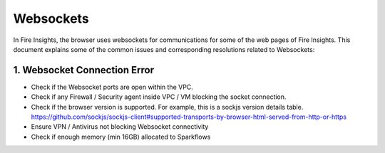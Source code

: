 Websockets
============

In Fire Insights, the browser uses websockets for communications for some of the web pages of Fire Insights.
This document explains some of the common issues and corresponding resolutions related to Websockets:

1. Websocket Connection Error
------------------------------------------------------------

- Check if the Websocket ports are open within the VPC.
- Check if any Firewall / Security agent inside VPC / VM blocking the socket connection.
- Check if the browser version is supported. For example, this is a sockjs version details table. https://github.com/sockjs/sockjs-client#supported-transports-by-browser-html-served-from-http-or-https
- Ensure VPN / Antivirus not blocking Websocket connectivity
- Check if enough memory (min 16GB) allocated to Sparkflows
